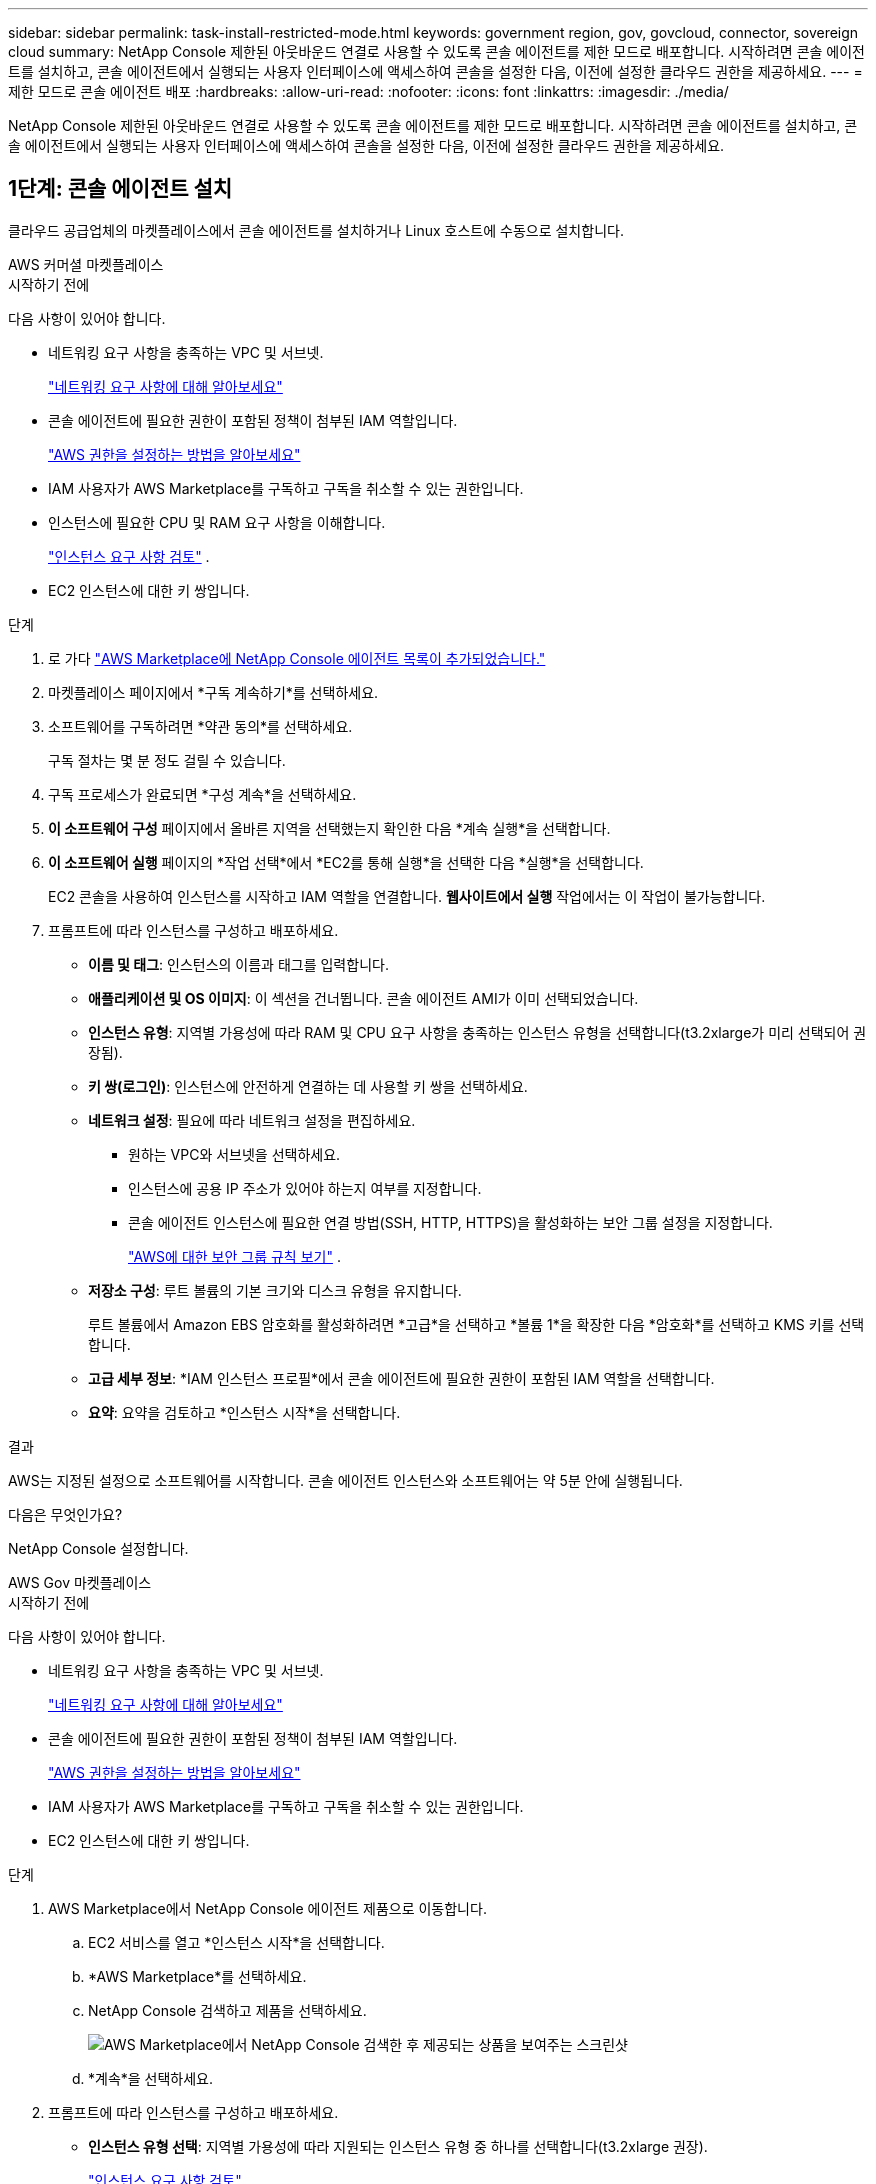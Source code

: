 ---
sidebar: sidebar 
permalink: task-install-restricted-mode.html 
keywords: government region, gov, govcloud, connector, sovereign cloud 
summary: NetApp Console 제한된 아웃바운드 연결로 사용할 수 있도록 콘솔 에이전트를 제한 모드로 배포합니다.  시작하려면 콘솔 에이전트를 설치하고, 콘솔 에이전트에서 실행되는 사용자 인터페이스에 액세스하여 콘솔을 설정한 다음, 이전에 설정한 클라우드 권한을 제공하세요. 
---
= 제한 모드로 콘솔 에이전트 배포
:hardbreaks:
:allow-uri-read: 
:nofooter: 
:icons: font
:linkattrs: 
:imagesdir: ./media/


[role="lead"]
NetApp Console 제한된 아웃바운드 연결로 사용할 수 있도록 콘솔 에이전트를 제한 모드로 배포합니다.  시작하려면 콘솔 에이전트를 설치하고, 콘솔 에이전트에서 실행되는 사용자 인터페이스에 액세스하여 콘솔을 설정한 다음, 이전에 설정한 클라우드 권한을 제공하세요.



== 1단계: 콘솔 에이전트 설치

클라우드 공급업체의 마켓플레이스에서 콘솔 에이전트를 설치하거나 Linux 호스트에 수동으로 설치합니다.

[role="tabbed-block"]
====
.AWS 커머셜 마켓플레이스
--
.시작하기 전에
다음 사항이 있어야 합니다.

* 네트워킹 요구 사항을 충족하는 VPC 및 서브넷.
+
link:task-prepare-restricted-mode.html["네트워킹 요구 사항에 대해 알아보세요"]

* 콘솔 에이전트에 필요한 권한이 포함된 정책이 첨부된 IAM 역할입니다.
+
link:task-prepare-restricted-mode.html#step-6-prepare-cloud-permissions["AWS 권한을 설정하는 방법을 알아보세요"]

* IAM 사용자가 AWS Marketplace를 구독하고 구독을 취소할 수 있는 권한입니다.
* 인스턴스에 필요한 CPU 및 RAM 요구 사항을 이해합니다.
+
link:task-prepare-restricted-mode.html#step-3-review-host-requirements["인스턴스 요구 사항 검토"] .

* EC2 인스턴스에 대한 키 쌍입니다.


.단계
. 로 가다 https://aws.amazon.com/marketplace/pp/prodview-jbay5iyfmu6ui["AWS Marketplace에 NetApp Console 에이전트 목록이 추가되었습니다."^]
. 마켓플레이스 페이지에서 *구독 계속하기*를 선택하세요.
. 소프트웨어를 구독하려면 *약관 동의*를 선택하세요.
+
구독 절차는 몇 분 정도 걸릴 수 있습니다.

. 구독 프로세스가 완료되면 *구성 계속*을 선택하세요.
. *이 소프트웨어 구성* 페이지에서 올바른 지역을 선택했는지 확인한 다음 *계속 실행*을 선택합니다.
. *이 소프트웨어 실행* 페이지의 *작업 선택*에서 *EC2를 통해 실행*을 선택한 다음 *실행*을 선택합니다.
+
EC2 콘솔을 사용하여 인스턴스를 시작하고 IAM 역할을 연결합니다.  *웹사이트에서 실행* 작업에서는 이 작업이 불가능합니다.

. 프롬프트에 따라 인스턴스를 구성하고 배포하세요.
+
** *이름 및 태그*: 인스턴스의 이름과 태그를 입력합니다.
** *애플리케이션 및 OS 이미지*: 이 섹션을 건너뜁니다.  콘솔 에이전트 AMI가 이미 선택되었습니다.
** *인스턴스 유형*: 지역별 가용성에 따라 RAM 및 CPU 요구 사항을 충족하는 인스턴스 유형을 선택합니다(t3.2xlarge가 미리 선택되어 권장됨).
** *키 쌍(로그인)*: 인스턴스에 안전하게 연결하는 데 사용할 키 쌍을 선택하세요.
** *네트워크 설정*: 필요에 따라 네트워크 설정을 편집하세요.
+
*** 원하는 VPC와 서브넷을 선택하세요.
*** 인스턴스에 공용 IP 주소가 있어야 하는지 여부를 지정합니다.
*** 콘솔 에이전트 인스턴스에 필요한 연결 방법(SSH, HTTP, HTTPS)을 활성화하는 보안 그룹 설정을 지정합니다.
+
link:reference-ports-aws.html["AWS에 대한 보안 그룹 규칙 보기"] .



** *저장소 구성*: 루트 볼륨의 기본 크기와 디스크 유형을 유지합니다.
+
루트 볼륨에서 Amazon EBS 암호화를 활성화하려면 *고급*을 선택하고 *볼륨 1*을 확장한 다음 *암호화*를 선택하고 KMS 키를 선택합니다.

** *고급 세부 정보*: *IAM 인스턴스 프로필*에서 콘솔 에이전트에 필요한 권한이 포함된 IAM 역할을 선택합니다.
** *요약*: 요약을 검토하고 *인스턴스 시작*을 선택합니다.




.결과
AWS는 지정된 설정으로 소프트웨어를 시작합니다.  콘솔 에이전트 인스턴스와 소프트웨어는 약 5분 안에 실행됩니다.

.다음은 무엇인가요?
NetApp Console 설정합니다.

--
.AWS Gov 마켓플레이스
--
.시작하기 전에
다음 사항이 있어야 합니다.

* 네트워킹 요구 사항을 충족하는 VPC 및 서브넷.
+
link:task-prepare-restricted-mode.html["네트워킹 요구 사항에 대해 알아보세요"]

* 콘솔 에이전트에 필요한 권한이 포함된 정책이 첨부된 IAM 역할입니다.
+
link:task-prepare-restricted-mode.html#step-6-prepare-cloud-permissions["AWS 권한을 설정하는 방법을 알아보세요"]

* IAM 사용자가 AWS Marketplace를 구독하고 구독을 취소할 수 있는 권한입니다.
* EC2 인스턴스에 대한 키 쌍입니다.


.단계
. AWS Marketplace에서 NetApp Console 에이전트 제품으로 이동합니다.
+
.. EC2 서비스를 열고 *인스턴스 시작*을 선택합니다.
.. *AWS Marketplace*를 선택하세요.
.. NetApp Console 검색하고 제품을 선택하세요.
+
image:screenshot-gov-cloud-mktp.png["AWS Marketplace에서 NetApp Console 검색한 후 제공되는 상품을 보여주는 스크린샷"]

.. *계속*을 선택하세요.


. 프롬프트에 따라 인스턴스를 구성하고 배포하세요.
+
** *인스턴스 유형 선택*: 지역별 가용성에 따라 지원되는 인스턴스 유형 중 하나를 선택합니다(t3.2xlarge 권장).
+
link:task-prepare-restricted-mode.html["인스턴스 요구 사항 검토"] .

** *인스턴스 세부 정보 구성*: VPC와 서브넷을 선택하고, 1단계에서 생성한 IAM 역할을 선택하고, 종료 보호를 활성화(권장)하고, 요구 사항을 충족하는 다른 구성 옵션을 선택합니다.
+
image:screenshot_aws_iam_role.gif["AWS의 인스턴스 구성 페이지에 있는 필드를 보여주는 스크린샷입니다.  1단계에서 생성했어야 하는 IAM 역할이 선택되었습니다."]

** *저장 공간 추가*: 기본 저장 공간 옵션을 유지합니다.
** *태그 추가*: 원하는 경우 인스턴스에 대한 태그를 입력합니다.
** *보안 그룹 구성*: 콘솔 에이전트 인스턴스에 필요한 연결 방법(SSH, HTTP, HTTPS)을 지정합니다.
** *검토*: 선택 사항을 검토하고 *실행*을 선택합니다.




.결과
AWS는 지정된 설정으로 소프트웨어를 시작합니다.  콘솔 에이전트 인스턴스와 소프트웨어는 약 5분 안에 실행됩니다.

.다음은 무엇인가요?
콘솔을 설정합니다.

--
.Azure Gov 마켓플레이스
--
.시작하기 전에
다음 사항이 있어야 합니다.

* 네트워킹 요구 사항을 충족하는 VNet 및 서브넷.
+
link:task-prepare-restricted-mode.html["네트워킹 요구 사항에 대해 알아보세요"]

* 콘솔 에이전트에 필요한 권한이 포함된 Azure 사용자 지정 역할입니다.
+
link:task-prepare-restricted-mode.html#step-6-prepare-cloud-permissions["Azure 권한을 설정하는 방법 알아보기"]



.단계
. Azure Marketplace의 NetApp Console 에이전트 VM 페이지로 이동합니다.
+
** https://azuremarketplace.microsoft.com/en-us/marketplace/apps/netapp.netapp-oncommand-cloud-manager["상업 지역을 위한 Azure Marketplace 페이지"^]
** https://portal.azure.us/#create/netapp.netapp-oncommand-cloud-manageroccm-byol["Azure Government 지역에 대한 Azure Marketplace 페이지"^]


. *지금 받기*를 선택한 다음 *계속*을 선택하세요.
. Azure Portal에서 *만들기*를 선택하고 단계에 따라 가상 머신을 구성합니다.
+
VM을 구성할 때 다음 사항에 유의하세요.

+
** *VM 크기*: CPU 및 RAM 요구 사항을 충족하는 VM 크기를 선택하세요.  Standard_D8s_v3을 권장합니다.
** *디스크*: 콘솔 에이전트는 HDD 또는 SSD 디스크를 사용하면 최적의 성능을 발휘할 수 있습니다.
** *공용 IP*: 콘솔 에이전트 VM에서 공용 IP 주소를 사용하려면 콘솔에서 이 공용 IP 주소를 사용할 수 있도록 IP 주소에 기본 SKU를 사용해야 합니다.
+
image:screenshot-azure-sku.png["SKU 필드에서 기본을 선택할 수 있는 Azure에서 새 IP 주소를 만드는 스크린샷입니다."]

+
대신 표준 SKU IP 주소를 사용하면 콘솔은 공용 IP 대신 콘솔 에이전트의 _개인_ IP 주소를 사용합니다.  콘솔에 액세스하는 데 사용하는 컴퓨터가 해당 개인 IP 주소에 액세스할 수 없는 경우 콘솔의 작업은 실패합니다.

+
https://learn.microsoft.com/en-us/azure/virtual-network/ip-services/public-ip-addresses#sku["Azure 설명서: 공용 IP SKU"^]

** *네트워크 보안 그룹*: 콘솔 에이전트에는 SSH, HTTP, HTTPS를 사용하는 인바운드 연결이 필요합니다.
+
link:reference-ports-azure.html["Azure에 대한 보안 그룹 규칙 보기"] .

** *ID*: *관리*에서 *시스템에서 할당한 관리 ID 사용*을 선택합니다.
+
이 설정은 관리되는 ID를 통해 콘솔 에이전트 가상 머신이 자격 증명을 제공하지 않고도 Microsoft Entra ID로 자신을 식별할 수 있기 때문에 중요합니다. https://docs.microsoft.com/en-us/azure/active-directory/managed-identities-azure-resources/overview["Azure 리소스에 대한 관리 ID에 대해 자세히 알아보세요."^] .



. *검토 + 생성* 페이지에서 선택 사항을 검토하고 *생성*을 선택하여 배포를 시작합니다.


.결과
Azure는 지정된 설정으로 가상 머신을 배포합니다.  가상 머신과 콘솔 에이전트 소프트웨어는 약 5분 안에 실행될 것입니다.

.다음은 무엇인가요?
NetApp Console 설정합니다.

--
.수동 설치
--
.시작하기 전에
다음 사항이 있어야 합니다.

* 콘솔 에이전트를 설치하려면 루트 권한이 필요합니다.
* 콘솔 에이전트에서 인터넷에 접속하는 데 프록시가 필요한 경우 프록시 서버에 대한 세부 정보입니다.
+
설치 후 프록시 서버를 구성할 수 있지만, 그렇게 하려면 콘솔 에이전트를 다시 시작해야 합니다.

* 프록시 서버가 HTTPS를 사용하거나 프록시가 가로채기 프록시인 경우 CA 서명 인증서가 필요합니다.



NOTE: 콘솔 에이전트를 수동으로 설치하는 경우 투명 프록시 서버에 대한 인증서를 설정할 수 없습니다.  투명 프록시 서버에 대한 인증서를 설정해야 하는 경우 설치 후 유지 관리 콘솔을 사용해야 합니다. 자세히 알아보세요link:reference-agent-maint-console.html["에이전트 유지 관리 콘솔"] .

* 설치 중에 아웃바운드 연결을 확인하는 구성 검사를 비활성화해야 합니다.  이 검사를 비활성화하지 않으면 수동 설치가 실패합니다.link:task-troubleshoot-agent.html["수동 설치에 대한 구성 검사를 비활성화하는 방법을 알아보세요."]
* 콘솔 에이전트를 설치하기 전에 운영 체제에 따라 Podman 또는 Docker Engine이 필요합니다.


.이 작업에 관하여
NetApp 지원 사이트에서 제공되는 설치 프로그램은 이전 버전일 수 있습니다.  설치 후, 새로운 버전이 나오면 콘솔 에이전트가 자동으로 업데이트됩니다.

.단계
. 호스트에 _http_proxy_ 또는 _https_proxy_ 시스템 변수가 설정되어 있으면 제거합니다.
+
[source, cli]
----
unset http_proxy
unset https_proxy
----
+
이러한 시스템 변수를 제거하지 않으면 설치가 실패합니다.

. 콘솔 에이전트 소프트웨어를 다운로드하세요. https://mysupport.netapp.com/site/products/all/details/cloud-manager/downloads-tab["NetApp 지원 사이트"^] 그런 다음 Linux 호스트에 복사합니다.
+
네트워크나 클라우드에서 사용할 수 있는 "온라인" 에이전트 설치 프로그램을 다운로드해야 합니다.

. 스크립트를 실행할 수 있는 권한을 할당합니다.
+
[source, cli]
----
chmod +x NetApp_Console_Agent_Cloud_<version>
----
+
여기서 <버전>은 다운로드한 콘솔 에이전트의 버전입니다.

. 정부 클라우드 환경에 설치하는 경우 구성 검사를 비활성화하세요.link:task-troubleshoot-agent.html#disable-config-check["수동 설치에 대한 구성 검사를 비활성화하는 방법을 알아보세요."]
. 설치 스크립트를 실행합니다.
+
[source, cli]
----
 ./NetApp_Console_Agent_Cloud_<version> --proxy <HTTP or HTTPS proxy server> --cacert <path and file name of a CA-signed certificate>
----
+
네트워크에 인터넷 접속을 위한 프록시가 필요한 경우 프록시 정보를 추가해야 합니다.  투명 프록시나 명시적 프록시를 추가할 수 있습니다.  --proxy 및 --cacert 매개변수는 선택 사항이므로 추가하라는 메시지가 표시되지 않습니다.  프록시 서버가 있는 경우 표시된 대로 매개변수를 입력해야 합니다.

+
다음은 CA 서명 인증서로 명시적 프록시 서버를 구성하는 예입니다.

+
[source, cli]
----
 ./NetApp_Console_Agent_Cloud_v4.0.0--proxy https://user:password@10.0.0.30:8080/ --cacert /tmp/cacert/certificate.cer
----
+
`--proxy`다음 형식 중 하나를 사용하여 HTTP 또는 HTTPS 프록시 서버를 사용하도록 콘솔 에이전트를 구성합니다.

+
** \http://주소:포트
** \http://사용자 이름:비밀번호@주소:포트
** \http://도메인 이름%92사용자 이름:비밀번호@주소:포트
** \https://주소:포트
** \https://사용자 이름:비밀번호@주소:포트
** \https://도메인 이름%92사용자 이름:비밀번호@주소:포트
+
다음 사항에 유의하세요.

+
*** 사용자는 로컬 사용자 또는 도메인 사용자일 수 있습니다.
*** 도메인 사용자의 경우 위에 표시된 대로 \에 대한 ASCII 코드를 사용해야 합니다.
*** 콘솔 에이전트는 @ 문자가 포함된 사용자 이름이나 비밀번호를 지원하지 않습니다.
*** 비밀번호에 다음과 같은 특수 문자가 포함되어 있는 경우, 백슬래시를 앞에 붙여 해당 특수 문자를 이스케이프해야 합니다: & 또는 !
+
예를 들어:

+
\http://bxpproxyuser:netapp1\!@주소:3128







`--cacert`콘솔 에이전트와 프록시 서버 간 HTTPS 액세스에 사용할 CA 서명 인증서를 지정합니다.  이 매개변수는 HTTPS 프록시 서버, 인터셉트 프록시 서버, 투명 프록시 서버에 필요합니다.

+ 투명 프록시 서버를 구성하는 예는 다음과 같습니다.  투명 프록시를 구성할 때 프록시 서버를 정의할 필요가 없습니다.  콘솔 에이전트 호스트에 CA 서명 인증서만 추가합니다.

+

[source, cli]
----
 ./NetApp_Console_Agent_Cloud_v4.0.0 --cacert /tmp/cacert/certificate.cer
----
. Podman을 사용한 경우 aardvark-dns 포트를 조정해야 합니다.
+
.. 콘솔 에이전트 가상 머신에 SSH를 실행합니다.
.. podman _/usr/share/containers/containers.conf_ 파일을 열고 Aardvark DNS 서비스에 대해 선택한 포트를 수정합니다.  예를 들어, 54로 변경합니다.
+
[source, cli]
----
vi /usr/share/containers/containers.conf
...
# Port to use for dns forwarding daemon with netavark in rootful bridge
# mode and dns enabled.
# Using an alternate port might be useful if other DNS services should
# run on the machine.
#
dns_bind_port = 54
...
Esc:wq
----
.. 콘솔 에이전트 가상 머신을 재부팅합니다.




.결과
콘솔 에이전트가 설치되었습니다.  설치가 끝나면 프록시 서버를 지정한 경우 콘솔 에이전트 서비스(occm)가 두 번 다시 시작됩니다.

.다음은 무엇인가요?
NetApp Console 설정합니다.

--
====


== 2단계: NetApp Console 설정

처음으로 콘솔에 액세스하면 콘솔 에이전트의 조직을 선택하라는 메시지가 표시되고 제한 모드를 활성화해야 합니다.

.시작하기 전에
콘솔 에이전트를 설정하는 사람은 콘솔 조직에 속하지 않은 로그인을 사용하여 콘솔에 로그인해야 합니다.

귀하의 로그인이 다른 조직과 연계되어 있는 경우, 새로운 로그인으로 가입해야 합니다.  그렇지 않으면 설정 화면에서 제한 모드를 활성화하는 옵션이 표시되지 않습니다.

.단계
. 콘솔 에이전트 인스턴스에 연결된 호스트에서 웹 브라우저를 열고 설치한 콘솔 에이전트의 다음 URL을 입력합니다.
. NetApp Console 에 가입하거나 로그인하세요.
. 로그인한 후 콘솔을 설정하세요.
+
.. 콘솔 에이전트의 이름을 입력하세요.
.. 새로운 콘솔 조직의 이름을 입력하세요.
.. *보안된 환경에서 실행하고 있습니까?*를 선택하세요.
.. *이 계정에서 제한 모드 사용*을 선택하세요.
+
계정이 생성된 후에는 이 설정을 변경할 수 없습니다.  제한 모드는 나중에 활성화할 수 없고, 나중에 비활성화할 수도 없습니다.

+
정부 지역에 콘솔 에이전트를 배포한 경우 확인란이 이미 활성화되어 있으므로 변경할 수 없습니다.  제한 모드는 정부 지역에서 지원되는 유일한 모드이기 때문입니다.

.. *시작하기*를 선택하세요.




.결과
이제 콘솔 에이전트가 설치되고 콘솔 조직에 설정되었습니다.  모든 사용자는 콘솔 에이전트 인스턴스의 IP 주소를 사용하여 콘솔에 액세스해야 합니다.

.다음은 무엇인가요?
이전에 설정한 권한을 콘솔에 제공하세요.



== 3단계: NetApp Console 에 권한 제공

Azure Marketplace에서 콘솔 에이전트를 배포했거나 콘솔 에이전트 소프트웨어를 수동으로 설치한 경우 이전에 설정한 권한을 제공해야 합니다.

배포 중에 필요한 IAM 역할을 선택했기 때문에 AWS Marketplace에서 콘솔 에이전트를 배포한 경우에는 이러한 단계가 적용되지 않습니다.

link:task-prepare-restricted-mode.html#step-6-prepare-cloud-permissions["클라우드 권한을 준비하는 방법을 알아보세요"] .

[role="tabbed-block"]
====
.AWS IAM 역할
--
이전에 생성한 IAM 역할을 콘솔 에이전트를 설치한 EC2 인스턴스에 연결합니다.

이 단계는 AWS에 콘솔 에이전트를 수동으로 설치한 경우에만 적용됩니다.  AWS Marketplace 배포의 경우 이미 필요한 권한이 포함된 IAM 역할과 콘솔 에이전트 인스턴스를 연결했습니다.

.단계
. Amazon EC2 콘솔로 이동합니다.
. *인스턴스*를 선택하세요.
. 콘솔 에이전트 인스턴스를 선택합니다.
. *작업 > 보안 > IAM 역할 수정*을 선택합니다.
. IAM 역할을 선택하고 *IAM 역할 업데이트*를 선택합니다.


--
.AWS 액세스 키
--
필요한 권한이 있는 IAM 사용자의 AWS 액세스 키를 NetApp Console 에 제공합니다.

.단계
. *관리 > 자격 증명*을 선택합니다.
. *조직 자격 증명*을 선택하세요.
. *자격 증명 추가*를 선택하고 마법사의 단계를 따르세요.
+
.. *자격 증명 위치*: *Amazon Web Services > 에이전트를 선택하세요.
.. *자격 증명 정의*: AWS 액세스 키와 비밀 키를 입력합니다.
.. *마켓플레이스 구독*: 지금 구독하거나 기존 구독을 선택하여 마켓플레이스 구독을 이러한 자격 증명과 연결합니다.
.. *검토*: 새로운 자격 증명에 대한 세부 정보를 확인하고 *추가*를 선택합니다.




--
.Azure 역할
--
Azure Portal로 이동하여 하나 이상의 구독에 대한 콘솔 에이전트 가상 머신에 Azure 사용자 지정 역할을 할당합니다.

.단계
. Azure Portal에서 *구독* 서비스를 열고 구독을 선택합니다.
+
*구독* 서비스에서 역할을 할당하는 것이 중요한 이유는 이를 통해 구독 수준에서 역할 할당의 범위가 지정되기 때문입니다.  _scope_는 액세스가 적용되는 리소스 집합을 정의합니다.  다른 수준(예: 가상 머신 수준)에서 범위를 지정하는 경우 NetApp Console 내에서 작업을 완료하는 기능에 영향을 미칩니다.

+
https://learn.microsoft.com/en-us/azure/role-based-access-control/scope-overview["Microsoft Azure 설명서: Azure RBAC 범위 이해"^]

. *액세스 제어(IAM)* > *추가* > *역할 할당 추가*를 선택합니다.
. *역할* 탭에서 *콘솔 운영자* 역할을 선택하고 *다음*을 선택합니다.
+

NOTE: 콘솔 운영자는 정책에 제공된 기본 이름입니다.  역할에 다른 이름을 선택한 경우 해당 이름을 대신 선택하세요.

. *멤버* 탭에서 다음 단계를 완료하세요.
+
.. *관리되는 ID*에 대한 액세스 권한을 할당합니다.
.. *멤버 선택*을 선택하고, 콘솔 에이전트 가상 머신이 생성된 구독을 선택하고, *관리 ID*에서 *가상 머신*을 선택한 다음, 콘솔 에이전트 가상 머신을 선택합니다.
.. *선택*을 선택하세요.
.. *다음*을 선택하세요.
.. *검토 + 할당*을 선택하세요.
.. 추가 Azure 구독의 리소스를 관리하려면 해당 구독으로 전환한 다음 이러한 단계를 반복합니다.




--
.Azure 서비스 주체
--
이전에 설정한 Azure 서비스 주체에 대한 자격 증명을 NetApp Console 제공합니다.

.단계
. *관리 > 자격 증명*을 선택합니다.
. *자격 증명 추가*를 선택하고 마법사의 단계를 따르세요.
+
.. *자격 증명 위치*: *Microsoft Azure > 에이전트*를 선택합니다.
.. *자격 증명 정의*: 필요한 권한을 부여하는 Microsoft Entra 서비스 주체에 대한 정보를 입력합니다.
+
*** 애플리케이션(클라이언트) ID
*** 디렉토리(테넌트) ID
*** 클라이언트 비밀번호


.. *마켓플레이스 구독*: 지금 구독하거나 기존 구독을 선택하여 마켓플레이스 구독을 이러한 자격 증명과 연결합니다.
.. *검토*: 새로운 자격 증명에 대한 세부 정보를 확인하고 *추가*를 선택합니다.




.결과
이제 NetApp Console Azure에서 사용자를 대신하여 작업을 수행하는 데 필요한 권한을 갖게 되었습니다.

--
.Google Cloud 서비스 계정
--
서비스 계정을 콘솔 에이전트 VM과 연결합니다.

.단계
. Google Cloud 포털로 이동하여 콘솔 에이전트 VM 인스턴스에 서비스 계정을 할당합니다.
+
https://cloud.google.com/compute/docs/access/create-enable-service-accounts-for-instances#changeserviceaccountandscopes["Google Cloud 문서: 인스턴스의 서비스 계정 및 액세스 범위 변경"^]

. 다른 프로젝트의 리소스를 관리하려면 해당 프로젝트에 콘솔 에이전트 역할이 있는 서비스 계정을 추가하여 액세스 권한을 부여하세요.  각 프로젝트마다 이 단계를 반복해야 합니다.


--
====